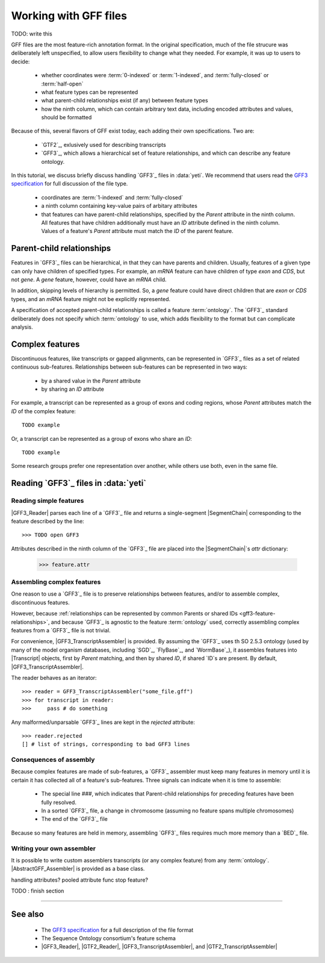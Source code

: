 Working with GFF files
======================

TODO: write this 

GFF files are the most feature-rich annotation format. In the original
specification, much of the file strucure was deliberately left
unspecified, to allow users flexibility to change what they needed.
For example, it was up to users to decide:

  - whether coordinates were :term:`0-indexed` or :term:`1-indexed`,
    and :term:`fully-closed` or :term:`half-open`
  - what feature types can be represented
  - what parent-child relationships exist (if any) between feature types
  - how the ninth column, which can contain arbitrary text data,
    including encoded attributes and values, should be formatted

Because of this, several flavors of GFF exist today, each adding
their own specifications. Two are:

  - `GTF2`_, exlusively used for describing transcripts
  - `GFF3`_, which allows a hierarchical set of feature relationships,
    and which can describe any feature ontology.

In this tutorial, we discuss briefly discuss handling `GFF3`_ files
in :data:`yeti`. We recommend that users read the `GFF3 specification <GFF3>`_
for full discussion of the file type.

  - coordinates are :term:`1-indexed` and :term:`fully-closed`
  - a ninth column containing key-value pairs of arbitary attributes
  - that features can have parent-child relationships, specified by the
    `Parent` attribute in the ninth column. All features that have
    children additionally must have an `ID` attribute defined
    in the ninth column. Values of a feature's `Parent` attribute must
    match the `ID` of the parent feature.


Parent-child relationships
--------------------------
Features in `GFF3`_ files can be hierarchical, in that they can have
parents and children. Usually, features of a given type can only
have children of specified types. For example, an `mRNA` feature
can have children of type `exon` and `CDS`, but not `gene`. A
`gene` feature, however, could have an `mRNA` child.

In addition, skipping levels of hierarchy is permitted. So,
a `gene` feature could have direct children that are `exon` or `CDS`
types, and an `mRNA` feature might not be explicitly represented.

A specification of accepted parent-child relationships is called
a feature :term:`ontology`. The `GFF3`_ standard deliberately does
not specify which :term:`ontology` to use, which adds flexibility
to the format but can complicate analysis.


 .. _gff3-feature-relationships

Complex features
----------------
Discontinuous features, like transcripts or gapped alignments, can be
represented in `GFF3`_ files as a set of related continuous sub-features.
Relationships between sub-features can be represented in two ways:

  - by a shared value in the `Parent` attribute
  - by sharing an `ID` attribute

For example, a transcript can be represented as a group of exons and
coding regions, whose `Parent` attributes match the `ID` of the complex
feature::

    TODO example

Or, a transcript can be represented as a group of exons who share an `ID`::

    TODO example
    
Some research groups prefer one representation over another, while others
use both, even in the same file. 



Reading `GFF3`_ files in :data:`yeti`
-------------------------------------

Reading simple features
.......................
|GFF3_Reader| parses each line of a `GFF3`_ file and returns a single-segment
|SegmentChain| corresponding to the feature described by the line::
    
    >>> TODO open GFF3

Attributes described in the ninth column of the `GFF3`_ file are placed 
into the |SegmentChain|`s `attr` dictionary:

    >>> feature.attr


Assembling complex features
...........................
One reason to use a `GFF3`_ file is to preserve relationships between features,
and/or to assemble complex, discontinuous features.

However, because :ref:`relationships can be represented by common Parents or shared IDs <gff3-feature-relationships>`,
and because `GFF3`_ is agnostic to the feature  :term:`ontology` used, 
correctly assembling complex features from a `GFF3`_ file is not trivial.

For convenience, |GFF3_TranscriptAssembler| is provided.
By assuming the `GFF3`_ uses th SO 2.5.3 ontology (used by many of the model
organism databases,  including `SGD`_, `FlyBase`_, and `WormBase`_), it 
assembles features into |Transcript| objects, first by `Parent` matching,
and then by shared `ID`, if shared `ID`s are present. By default,
|GFF3_TranscriptAssembler|.

The reader behaves as an iterator::

    >>> reader = GFF3_TranscriptAssembler("some_file.gff")
    >>> for transcript in reader:
    >>>     pass # do something

Any malformed/unparsable `GFF3`_ lines are kept in the `rejected`
attribute::

    >>> reader.rejected
    [] # list of strings, corresponding to bad GFF3 lines



Consequences of assembly
........................
Because complex features are made of sub-features, a `GFF3`_ assembler 
must keep many features in memory until it is certain it has collected
all of a feature's sub-features. Three signals can indicate when
it is time to assemble:

  - The special line `###`, which indicates that Parent-child relationships
    for preceding features have been fully resolved.
  - In a sorted `GFF3`_ file, a change in chromosome (assuming no feature
    spans multiple chromosomes)
  - The end of the `GFF3`_ file

Because so many features are held in memory, assembling `GFF3`_ files
requires much more memory than a `BED`_ file.


Writing your own assembler
..........................
It is possible to write custom assemblers transcripts (or any complex feature)
from any :term:`ontology`. |AbstractGFF_Assembler| is provided 
as a base class.

handling attributes? pooled attribute func
stop feature?

TODO : finish section



-------------------------------------------------------------------------------

See also
--------

  - The `GFF3 specification <GFF3>`_ for a full description of the file format
  - The Sequence Ontology consortium's feature schema
  - |GFF3_Reader|, |GTF2_Reader|,  |GFF3_TranscriptAssembler|, and |GTF2_TranscriptAssembler|

